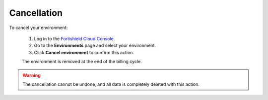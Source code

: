 .. Copyright (C) 2015, Fortishield, Inc.

.. meta::
  :description: Check out the process to cancel an environment in Fortishield Cloud. Learn more about it in this section of the documentation.

.. _cloud_your_environment_cancel_environment:

Cancellation
=============

To cancel your environment:

  1. Log in to the `Fortishield Cloud Console <https://console.cloud.fortishield.github.io/>`_.
  2. Go to the **Environments** page and select your environment.
  3. Click **Cancel environment** to confirm this action.
   
  The environment is removed at the end of the billing cycle.

.. warning::

  The cancellation cannot be undone, and all data is completely deleted with this action.


